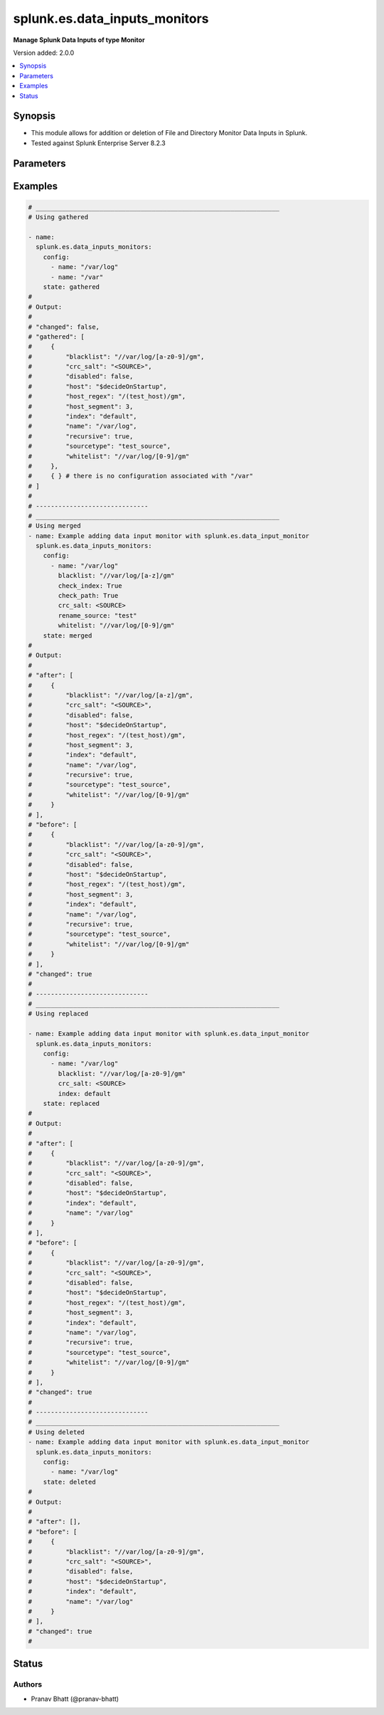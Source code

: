 .. _splunk.es.data_inputs_monitors_module:


******************************
splunk.es.data_inputs_monitors
******************************

**Manage Splunk Data Inputs of type Monitor**


Version added: 2.0.0

.. contents::
   :local:
   :depth: 1


Synopsis
--------
- This module allows for addition or deletion of File and Directory Monitor Data Inputs in Splunk.
- Tested against Splunk Enterprise Server 8.2.3




Parameters
----------

.. raw:: html

    <table  border=0 cellpadding=0 class="documentation-table">
        <tr>
            <th colspan="2">Parameter</th>
            <th>Choices/<font color="blue">Defaults</font></th>
            <th width="100%">Comments</th>
        </tr>
            <tr>
                <td colspan="2">
                    <div class="ansibleOptionAnchor" id="parameter-"></div>
                    <b>config</b>
                    <a class="ansibleOptionLink" href="#parameter-" title="Permalink to this option"></a>
                    <div style="font-size: small">
                        <span style="color: purple">list</span>
                         / <span style="color: purple">elements=dictionary</span>
                    </div>
                </td>
                <td>
                </td>
                <td>
                        <div>Configure file and directory monitoring on the system</div>
                </td>
            </tr>
                                <tr>
                    <td class="elbow-placeholder"></td>
                <td colspan="1">
                    <div class="ansibleOptionAnchor" id="parameter-"></div>
                    <b>blacklist</b>
                    <a class="ansibleOptionLink" href="#parameter-" title="Permalink to this option"></a>
                    <div style="font-size: small">
                        <span style="color: purple">string</span>
                    </div>
                </td>
                <td>
                </td>
                <td>
                        <div>Specify a regular expression for a file path. The file path that matches this regular expression is not indexed.</div>
                </td>
            </tr>
            <tr>
                    <td class="elbow-placeholder"></td>
                <td colspan="1">
                    <div class="ansibleOptionAnchor" id="parameter-"></div>
                    <b>check_index</b>
                    <a class="ansibleOptionLink" href="#parameter-" title="Permalink to this option"></a>
                    <div style="font-size: small">
                        <span style="color: purple">boolean</span>
                    </div>
                </td>
                <td>
                        <ul style="margin: 0; padding: 0"><b>Choices:</b>
                                    <li>no</li>
                                    <li>yes</li>
                        </ul>
                </td>
                <td>
                        <div>If set to <code>True</code>, the index value is checked to ensure that it is the name of a valid index.</div>
                        <div>This parameter is not returned back by Splunk while obtaining object information. It is therefore left out while performing idempotency checks</div>
                </td>
            </tr>
            <tr>
                    <td class="elbow-placeholder"></td>
                <td colspan="1">
                    <div class="ansibleOptionAnchor" id="parameter-"></div>
                    <b>check_path</b>
                    <a class="ansibleOptionLink" href="#parameter-" title="Permalink to this option"></a>
                    <div style="font-size: small">
                        <span style="color: purple">boolean</span>
                    </div>
                </td>
                <td>
                        <ul style="margin: 0; padding: 0"><b>Choices:</b>
                                    <li>no</li>
                                    <li>yes</li>
                        </ul>
                </td>
                <td>
                        <div>If set to <code>True</code>, the name value is checked to ensure that it exists.</div>
                        <div>This parameter is not returned back by Splunk while obtaining object information. It is therefore left out while performing idempotency checks</div>
                </td>
            </tr>
            <tr>
                    <td class="elbow-placeholder"></td>
                <td colspan="1">
                    <div class="ansibleOptionAnchor" id="parameter-"></div>
                    <b>crc_salt</b>
                    <a class="ansibleOptionLink" href="#parameter-" title="Permalink to this option"></a>
                    <div style="font-size: small">
                        <span style="color: purple">string</span>
                    </div>
                </td>
                <td>
                </td>
                <td>
                        <div>A string that modifies the file tracking identity for files in this input. The magic value &lt;SOURCE&gt; invokes special behavior (see admin documentation).</div>
                </td>
            </tr>
            <tr>
                    <td class="elbow-placeholder"></td>
                <td colspan="1">
                    <div class="ansibleOptionAnchor" id="parameter-"></div>
                    <b>disabled</b>
                    <a class="ansibleOptionLink" href="#parameter-" title="Permalink to this option"></a>
                    <div style="font-size: small">
                        <span style="color: purple">boolean</span>
                    </div>
                </td>
                <td>
                        <ul style="margin: 0; padding: 0"><b>Choices:</b>
                                    <li><div style="color: blue"><b>no</b>&nbsp;&larr;</div></li>
                                    <li>yes</li>
                        </ul>
                </td>
                <td>
                        <div>Indicates if input monitoring is disabled.</div>
                </td>
            </tr>
            <tr>
                    <td class="elbow-placeholder"></td>
                <td colspan="1">
                    <div class="ansibleOptionAnchor" id="parameter-"></div>
                    <b>follow_tail</b>
                    <a class="ansibleOptionLink" href="#parameter-" title="Permalink to this option"></a>
                    <div style="font-size: small">
                        <span style="color: purple">boolean</span>
                    </div>
                </td>
                <td>
                        <ul style="margin: 0; padding: 0"><b>Choices:</b>
                                    <li>no</li>
                                    <li>yes</li>
                        </ul>
                </td>
                <td>
                        <div>If set to <code>True</code>, files that are seen for the first time is read from the end.</div>
                </td>
            </tr>
            <tr>
                    <td class="elbow-placeholder"></td>
                <td colspan="1">
                    <div class="ansibleOptionAnchor" id="parameter-"></div>
                    <b>host</b>
                    <a class="ansibleOptionLink" href="#parameter-" title="Permalink to this option"></a>
                    <div style="font-size: small">
                        <span style="color: purple">string</span>
                    </div>
                </td>
                <td>
                        <b>Default:</b><br/><div style="color: blue">"$decideOnStartup"</div>
                </td>
                <td>
                        <div>The value to populate in the host field for events from this data input.</div>
                </td>
            </tr>
            <tr>
                    <td class="elbow-placeholder"></td>
                <td colspan="1">
                    <div class="ansibleOptionAnchor" id="parameter-"></div>
                    <b>host_regex</b>
                    <a class="ansibleOptionLink" href="#parameter-" title="Permalink to this option"></a>
                    <div style="font-size: small">
                        <span style="color: purple">string</span>
                    </div>
                </td>
                <td>
                </td>
                <td>
                        <div>Specify a regular expression for a file path. If the path for a file matches this regular expression, the captured value is used to populate the host field for events from this data input. The regular expression must have one capture group.</div>
                </td>
            </tr>
            <tr>
                    <td class="elbow-placeholder"></td>
                <td colspan="1">
                    <div class="ansibleOptionAnchor" id="parameter-"></div>
                    <b>host_segment</b>
                    <a class="ansibleOptionLink" href="#parameter-" title="Permalink to this option"></a>
                    <div style="font-size: small">
                        <span style="color: purple">integer</span>
                    </div>
                </td>
                <td>
                </td>
                <td>
                        <div>Use the specified slash-separate segment of the filepath as the host field value.</div>
                </td>
            </tr>
            <tr>
                    <td class="elbow-placeholder"></td>
                <td colspan="1">
                    <div class="ansibleOptionAnchor" id="parameter-"></div>
                    <b>ignore_older_than</b>
                    <a class="ansibleOptionLink" href="#parameter-" title="Permalink to this option"></a>
                    <div style="font-size: small">
                        <span style="color: purple">string</span>
                    </div>
                </td>
                <td>
                </td>
                <td>
                        <div>Specify a time value. If the modification time of a file being monitored falls outside of this rolling time window, the file is no longer being monitored.</div>
                        <div>This parameter is not returned back by Splunk while obtaining object information. It is therefore left out while performing idempotency checks</div>
                </td>
            </tr>
            <tr>
                    <td class="elbow-placeholder"></td>
                <td colspan="1">
                    <div class="ansibleOptionAnchor" id="parameter-"></div>
                    <b>index</b>
                    <a class="ansibleOptionLink" href="#parameter-" title="Permalink to this option"></a>
                    <div style="font-size: small">
                        <span style="color: purple">string</span>
                    </div>
                </td>
                <td>
                        <b>Default:</b><br/><div style="color: blue">"default"</div>
                </td>
                <td>
                        <div>Which index events from this input should be stored in. Defaults to default.</div>
                </td>
            </tr>
            <tr>
                    <td class="elbow-placeholder"></td>
                <td colspan="1">
                    <div class="ansibleOptionAnchor" id="parameter-"></div>
                    <b>name</b>
                    <a class="ansibleOptionLink" href="#parameter-" title="Permalink to this option"></a>
                    <div style="font-size: small">
                        <span style="color: purple">string</span>
                         / <span style="color: red">required</span>
                    </div>
                </td>
                <td>
                </td>
                <td>
                        <div>The file or directory path to monitor on the system.</div>
                </td>
            </tr>
            <tr>
                    <td class="elbow-placeholder"></td>
                <td colspan="1">
                    <div class="ansibleOptionAnchor" id="parameter-"></div>
                    <b>recursive</b>
                    <a class="ansibleOptionLink" href="#parameter-" title="Permalink to this option"></a>
                    <div style="font-size: small">
                        <span style="color: purple">boolean</span>
                    </div>
                </td>
                <td>
                        <ul style="margin: 0; padding: 0"><b>Choices:</b>
                                    <li>no</li>
                                    <li>yes</li>
                        </ul>
                </td>
                <td>
                        <div>Setting this to False prevents monitoring of any subdirectories encountered within this data input.</div>
                </td>
            </tr>
            <tr>
                    <td class="elbow-placeholder"></td>
                <td colspan="1">
                    <div class="ansibleOptionAnchor" id="parameter-"></div>
                    <b>rename_source</b>
                    <a class="ansibleOptionLink" href="#parameter-" title="Permalink to this option"></a>
                    <div style="font-size: small">
                        <span style="color: purple">string</span>
                    </div>
                </td>
                <td>
                </td>
                <td>
                        <div>The value to populate in the source field for events from this data input. The same source should not be used for multiple data inputs.</div>
                        <div>This parameter is not returned back by Splunk while obtaining object information. It is therefore left out while performing idempotency checks</div>
                </td>
            </tr>
            <tr>
                    <td class="elbow-placeholder"></td>
                <td colspan="1">
                    <div class="ansibleOptionAnchor" id="parameter-"></div>
                    <b>sourcetype</b>
                    <a class="ansibleOptionLink" href="#parameter-" title="Permalink to this option"></a>
                    <div style="font-size: small">
                        <span style="color: purple">string</span>
                    </div>
                </td>
                <td>
                </td>
                <td>
                        <div>The value to populate in the sourcetype field for incoming events.</div>
                </td>
            </tr>
            <tr>
                    <td class="elbow-placeholder"></td>
                <td colspan="1">
                    <div class="ansibleOptionAnchor" id="parameter-"></div>
                    <b>time_before_close</b>
                    <a class="ansibleOptionLink" href="#parameter-" title="Permalink to this option"></a>
                    <div style="font-size: small">
                        <span style="color: purple">integer</span>
                    </div>
                </td>
                <td>
                </td>
                <td>
                        <div>When Splunk software reaches the end of a file that is being read, the file is kept open for a minimum of the number of seconds specified in this value. After this period has elapsed, the file is checked again for more data.</div>
                        <div>This parameter is not returned back by Splunk while obtaining object information. It is therefore left out while performing idempotency checks</div>
                </td>
            </tr>
            <tr>
                    <td class="elbow-placeholder"></td>
                <td colspan="1">
                    <div class="ansibleOptionAnchor" id="parameter-"></div>
                    <b>whitelist</b>
                    <a class="ansibleOptionLink" href="#parameter-" title="Permalink to this option"></a>
                    <div style="font-size: small">
                        <span style="color: purple">string</span>
                    </div>
                </td>
                <td>
                </td>
                <td>
                        <div>Specify a regular expression for a file path. Only file paths that match this regular expression are indexed.</div>
                </td>
            </tr>

            <tr>
                <td colspan="2">
                    <div class="ansibleOptionAnchor" id="parameter-"></div>
                    <b>running_config</b>
                    <a class="ansibleOptionLink" href="#parameter-" title="Permalink to this option"></a>
                    <div style="font-size: small">
                        <span style="color: purple">string</span>
                    </div>
                </td>
                <td>
                </td>
                <td>
                        <div>The module, by default, will connect to the remote device and retrieve the current running-config to use as a base for comparing against the contents of source. There are times when it is not desirable to have the task get the current running-config for every task in a playbook.  The <em>running_config</em> argument allows the implementer to pass in the configuration to use as the base config for comparison. This value of this option should be the output received from device by executing command.</div>
                </td>
            </tr>
            <tr>
                <td colspan="2">
                    <div class="ansibleOptionAnchor" id="parameter-"></div>
                    <b>state</b>
                    <a class="ansibleOptionLink" href="#parameter-" title="Permalink to this option"></a>
                    <div style="font-size: small">
                        <span style="color: purple">string</span>
                    </div>
                </td>
                <td>
                        <ul style="margin: 0; padding: 0"><b>Choices:</b>
                                    <li><div style="color: blue"><b>merged</b>&nbsp;&larr;</div></li>
                                    <li>replaced</li>
                                    <li>deleted</li>
                                    <li>gathered</li>
                        </ul>
                </td>
                <td>
                        <div>The state the configuration should be left in</div>
                </td>
            </tr>
    </table>
    <br/>




Examples
--------

.. code-block:: yaml

    # _________________________________________________________________
    # Using gathered

    - name:
      splunk.es.data_inputs_monitors:
        config:
          - name: "/var/log"
          - name: "/var"
        state: gathered
    #
    # Output:
    #
    # "changed": false,
    # "gathered": [
    #     {
    #         "blacklist": "//var/log/[a-z0-9]/gm",
    #         "crc_salt": "<SOURCE>",
    #         "disabled": false,
    #         "host": "$decideOnStartup",
    #         "host_regex": "/(test_host)/gm",
    #         "host_segment": 3,
    #         "index": "default",
    #         "name": "/var/log",
    #         "recursive": true,
    #         "sourcetype": "test_source",
    #         "whitelist": "//var/log/[0-9]/gm"
    #     },
    #     { } # there is no configuration associated with "/var"
    # ]
    #
    # ------------------------------
    # _________________________________________________________________
    # Using merged
    - name: Example adding data input monitor with splunk.es.data_input_monitor
      splunk.es.data_inputs_monitors:
        config:
          - name: "/var/log"
            blacklist: "//var/log/[a-z]/gm"
            check_index: True
            check_path: True
            crc_salt: <SOURCE>
            rename_source: "test"
            whitelist: "//var/log/[0-9]/gm"
        state: merged
    #
    # Output:
    #
    # "after": [
    #     {
    #         "blacklist": "//var/log/[a-z]/gm",
    #         "crc_salt": "<SOURCE>",
    #         "disabled": false,
    #         "host": "$decideOnStartup",
    #         "host_regex": "/(test_host)/gm",
    #         "host_segment": 3,
    #         "index": "default",
    #         "name": "/var/log",
    #         "recursive": true,
    #         "sourcetype": "test_source",
    #         "whitelist": "//var/log/[0-9]/gm"
    #     }
    # ],
    # "before": [
    #     {
    #         "blacklist": "//var/log/[a-z0-9]/gm",
    #         "crc_salt": "<SOURCE>",
    #         "disabled": false,
    #         "host": "$decideOnStartup",
    #         "host_regex": "/(test_host)/gm",
    #         "host_segment": 3,
    #         "index": "default",
    #         "name": "/var/log",
    #         "recursive": true,
    #         "sourcetype": "test_source",
    #         "whitelist": "//var/log/[0-9]/gm"
    #     }
    # ],
    # "changed": true
    #
    # ------------------------------
    # _________________________________________________________________
    # Using replaced

    - name: Example adding data input monitor with splunk.es.data_input_monitor
      splunk.es.data_inputs_monitors:
        config:
          - name: "/var/log"
            blacklist: "//var/log/[a-z0-9]/gm"
            crc_salt: <SOURCE>
            index: default
        state: replaced
    #
    # Output:
    #
    # "after": [
    #     {
    #         "blacklist": "//var/log/[a-z0-9]/gm",
    #         "crc_salt": "<SOURCE>",
    #         "disabled": false,
    #         "host": "$decideOnStartup",
    #         "index": "default",
    #         "name": "/var/log"
    #     }
    # ],
    # "before": [
    #     {
    #         "blacklist": "//var/log/[a-z0-9]/gm",
    #         "crc_salt": "<SOURCE>",
    #         "disabled": false,
    #         "host": "$decideOnStartup",
    #         "host_regex": "/(test_host)/gm",
    #         "host_segment": 3,
    #         "index": "default",
    #         "name": "/var/log",
    #         "recursive": true,
    #         "sourcetype": "test_source",
    #         "whitelist": "//var/log/[0-9]/gm"
    #     }
    # ],
    # "changed": true
    #
    # ------------------------------
    # _________________________________________________________________
    # Using deleted
    - name: Example adding data input monitor with splunk.es.data_input_monitor
      splunk.es.data_inputs_monitors:
        config:
          - name: "/var/log"
        state: deleted
    #
    # Output:
    #
    # "after": [],
    # "before": [
    #     {
    #         "blacklist": "//var/log/[a-z0-9]/gm",
    #         "crc_salt": "<SOURCE>",
    #         "disabled": false,
    #         "host": "$decideOnStartup",
    #         "index": "default",
    #         "name": "/var/log"
    #     }
    # ],
    # "changed": true
    #




Status
------


Authors
~~~~~~~

- Pranav Bhatt (@pranav-bhatt)
